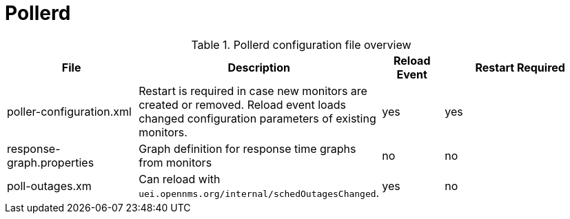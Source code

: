 [[ref-daemon-config-files-pollerd]]
= Pollerd

.Pollerd configuration file overview
[options="header"]
[cols="2,1,1,3"]
|===
| File
| Description
| Reload Event
| Restart Required

| poller-configuration.xml
| Restart is required in case new monitors are created or removed.
Reload event loads changed configuration parameters of existing monitors.
| yes
| yes
                                                               
| response-graph.properties
| Graph definition for response time graphs from monitors
| no
| no

| poll-outages.xm
| Can reload with `uei.opennms.org/internal/schedOutagesChanged`.
| yes
| no
|===
